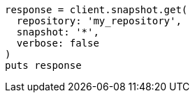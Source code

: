 [source, ruby]
----
response = client.snapshot.get(
  repository: 'my_repository',
  snapshot: '*',
  verbose: false
)
puts response
----
